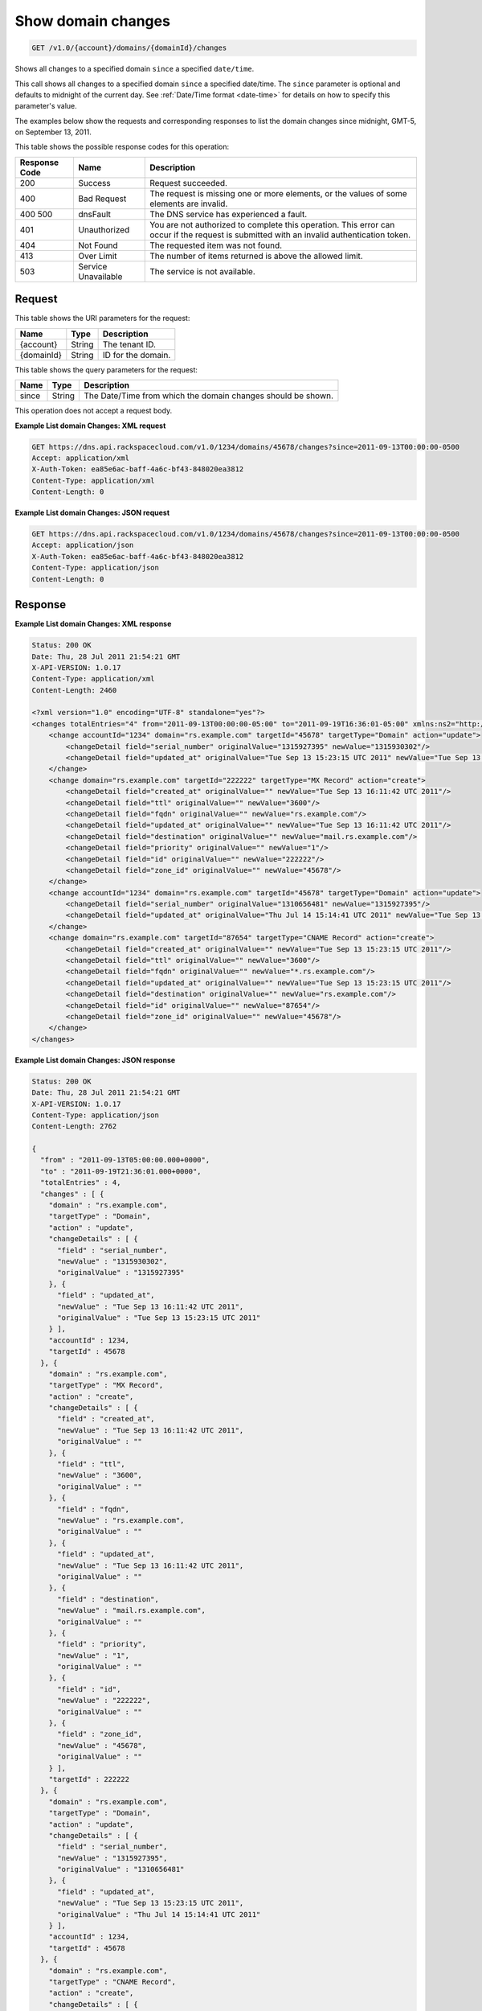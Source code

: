 .. _get-show-domain-changes-v1.0-account-domains-domainid-changes:

Show domain changes
~~~~~~~~~~~~~~~~~~~

.. code::

    GET /v1.0/{account}/domains/{domainId}/changes

Shows all changes to a specified domain ``since`` a specified ``date/time``.

This call shows all changes to a specified domain ``since`` a specified
date/time. The ``since`` parameter is optional and defaults to midnight of the
current day. See :ref:`Date/Time format <date-time>` for details on how
to specify this parameter's value.

The examples below show the requests and corresponding responses to list the
domain changes since midnight, GMT-5, on September 13, 2011.

This table shows the possible response codes for this operation:

+--------------------------+-------------------------+-------------------------+
|Response Code             |Name                     |Description              |
+==========================+=========================+=========================+
|200                       |Success                  |Request succeeded.       |
+--------------------------+-------------------------+-------------------------+
|400                       |Bad Request              |The request is missing   |
|                          |                         |one or more elements, or |
|                          |                         |the values of some       |
|                          |                         |elements are invalid.    |
+--------------------------+-------------------------+-------------------------+
|400 500                   |dnsFault                 |The DNS service has      |
|                          |                         |experienced a fault.     |
+--------------------------+-------------------------+-------------------------+
|401                       |Unauthorized             |You are not authorized   |
|                          |                         |to complete this         |
|                          |                         |operation. This error    |
|                          |                         |can occur if the request |
|                          |                         |is submitted with an     |
|                          |                         |invalid authentication   |
|                          |                         |token.                   |
+--------------------------+-------------------------+-------------------------+
|404                       |Not Found                |The requested item was   |
|                          |                         |not found.               |
+--------------------------+-------------------------+-------------------------+
|413                       |Over Limit               |The number of items      |
|                          |                         |returned is above the    |
|                          |                         |allowed limit.           |
+--------------------------+-------------------------+-------------------------+
|503                       |Service Unavailable      |The service is not       |
|                          |                         |available.               |
+--------------------------+-------------------------+-------------------------+

Request
-------

This table shows the URI parameters for the request:

+--------------------------+-------------------------+-------------------------+
|Name                      |Type                     |Description              |
+==========================+=========================+=========================+
|{account}                 |String                   |The tenant ID.           |
+--------------------------+-------------------------+-------------------------+
|{domainId}                |String                   |ID for the domain.       |
+--------------------------+-------------------------+-------------------------+

This table shows the query parameters for the request:

+--------------------------+-------------------------+-------------------------+
|Name                      |Type                     |Description              |
+==========================+=========================+=========================+
|since                     |String                   |The Date/Time from which |
|                          |                         |the domain changes       |
|                          |                         |should be shown.         |
+--------------------------+-------------------------+-------------------------+

This operation does not accept a request body.

**Example List domain Changes: XML request**


.. code::

   GET https://dns.api.rackspacecloud.com/v1.0/1234/domains/45678/changes?since=2011-09-13T00:00:00-0500
   Accept: application/xml
   X-Auth-Token: ea85e6ac-baff-4a6c-bf43-848020ea3812
   Content-Type: application/xml
   Content-Length: 0

**Example List domain Changes: JSON request**

.. code::

   GET https://dns.api.rackspacecloud.com/v1.0/1234/domains/45678/changes?since=2011-09-13T00:00:00-0500
   Accept: application/json
   X-Auth-Token: ea85e6ac-baff-4a6c-bf43-848020ea3812
   Content-Type: application/json
   Content-Length: 0

Response
--------

**Example List domain Changes: XML response**

.. code::

   Status: 200 OK
   Date: Thu, 28 Jul 2011 21:54:21 GMT
   X-API-VERSION: 1.0.17
   Content-Type: application/xml
   Content-Length: 2460

   <?xml version="1.0" encoding="UTF-8" standalone="yes"?>
   <changes totalEntries="4" from="2011-09-13T00:00:00-05:00" to="2011-09-19T16:36:01-05:00" xmlns:ns2="http://www.w3.org/2005/Atom" xmlns="http://docs.rackspacecloud.com/dns/api/v1.0" xmlns:ns3="http://docs.rackspacecloud.com/dns/api/management/v1.0">
       <change accountId="1234" domain="rs.example.com" targetId="45678" targetType="Domain" action="update">
           <changeDetail field="serial_number" originalValue="1315927395" newValue="1315930302"/>
           <changeDetail field="updated_at" originalValue="Tue Sep 13 15:23:15 UTC 2011" newValue="Tue Sep 13 16:11:42 UTC 2011"/>
       </change>
       <change domain="rs.example.com" targetId="222222" targetType="MX Record" action="create">
           <changeDetail field="created_at" originalValue="" newValue="Tue Sep 13 16:11:42 UTC 2011"/>
           <changeDetail field="ttl" originalValue="" newValue="3600"/>
           <changeDetail field="fqdn" originalValue="" newValue="rs.example.com"/>
           <changeDetail field="updated_at" originalValue="" newValue="Tue Sep 13 16:11:42 UTC 2011"/>
           <changeDetail field="destination" originalValue="" newValue="mail.rs.example.com"/>
           <changeDetail field="priority" originalValue="" newValue="1"/>
           <changeDetail field="id" originalValue="" newValue="222222"/>
           <changeDetail field="zone_id" originalValue="" newValue="45678"/>
       </change>
       <change accountId="1234" domain="rs.example.com" targetId="45678" targetType="Domain" action="update">
           <changeDetail field="serial_number" originalValue="1310656481" newValue="1315927395"/>
           <changeDetail field="updated_at" originalValue="Thu Jul 14 15:14:41 UTC 2011" newValue="Tue Sep 13 15:23:15 UTC 2011"/>
       </change>
       <change domain="rs.example.com" targetId="87654" targetType="CNAME Record" action="create">
           <changeDetail field="created_at" originalValue="" newValue="Tue Sep 13 15:23:15 UTC 2011"/>
           <changeDetail field="ttl" originalValue="" newValue="3600"/>
           <changeDetail field="fqdn" originalValue="" newValue="*.rs.example.com"/>
           <changeDetail field="updated_at" originalValue="" newValue="Tue Sep 13 15:23:15 UTC 2011"/>
           <changeDetail field="destination" originalValue="" newValue="rs.example.com"/>
           <changeDetail field="id" originalValue="" newValue="87654"/>
           <changeDetail field="zone_id" originalValue="" newValue="45678"/>
       </change>
   </changes>

**Example List domain Changes: JSON response**

.. code::

   Status: 200 OK
   Date: Thu, 28 Jul 2011 21:54:21 GMT
   X-API-VERSION: 1.0.17
   Content-Type: application/json
   Content-Length: 2762

   {
     "from" : "2011-09-13T05:00:00.000+0000",
     "to" : "2011-09-19T21:36:01.000+0000",
     "totalEntries" : 4,
     "changes" : [ {
       "domain" : "rs.example.com",
       "targetType" : "Domain",
       "action" : "update",
       "changeDetails" : [ {
         "field" : "serial_number",
         "newValue" : "1315930302",
         "originalValue" : "1315927395"
       }, {
         "field" : "updated_at",
         "newValue" : "Tue Sep 13 16:11:42 UTC 2011",
         "originalValue" : "Tue Sep 13 15:23:15 UTC 2011"
       } ],
       "accountId" : 1234,
       "targetId" : 45678
     }, {
       "domain" : "rs.example.com",
       "targetType" : "MX Record",
       "action" : "create",
       "changeDetails" : [ {
         "field" : "created_at",
         "newValue" : "Tue Sep 13 16:11:42 UTC 2011",
         "originalValue" : ""
       }, {
         "field" : "ttl",
         "newValue" : "3600",
         "originalValue" : ""
       }, {
         "field" : "fqdn",
         "newValue" : "rs.example.com",
         "originalValue" : ""
       }, {
         "field" : "updated_at",
         "newValue" : "Tue Sep 13 16:11:42 UTC 2011",
         "originalValue" : ""
       }, {
         "field" : "destination",
         "newValue" : "mail.rs.example.com",
         "originalValue" : ""
       }, {
         "field" : "priority",
         "newValue" : "1",
         "originalValue" : ""
       }, {
         "field" : "id",
         "newValue" : "222222",
         "originalValue" : ""
       }, {
         "field" : "zone_id",
         "newValue" : "45678",
         "originalValue" : ""
       } ],
       "targetId" : 222222
     }, {
       "domain" : "rs.example.com",
       "targetType" : "Domain",
       "action" : "update",
       "changeDetails" : [ {
         "field" : "serial_number",
         "newValue" : "1315927395",
         "originalValue" : "1310656481"
       }, {
         "field" : "updated_at",
         "newValue" : "Tue Sep 13 15:23:15 UTC 2011",
         "originalValue" : "Thu Jul 14 15:14:41 UTC 2011"
       } ],
       "accountId" : 1234,
       "targetId" : 45678
     }, {
       "domain" : "rs.example.com",
       "targetType" : "CNAME Record",
       "action" : "create",
       "changeDetails" : [ {
         "field" : "created_at",
         "newValue" : "Tue Sep 13 15:23:15 UTC 2011",
         "originalValue" : ""
       }, {
         "field" : "ttl",
         "newValue" : "3600",
         "originalValue" : ""
       }, {
         "field" : "fqdn",
         "newValue" : "*.rs.example.com",
         "originalValue" : ""
       }, {
         "field" : "updated_at",
         "newValue" : "Tue Sep 13 15:23:15 UTC 2011",
         "originalValue" : ""
       }, {
         "field" : "destination",
         "newValue" : "rs.example.com",
         "originalValue" : ""
       }, {
         "field" : "id",
         "newValue" : "87654",
         "originalValue" : ""
       }, {
         "field" : "zone_id",
         "newValue" : "45678",
         "originalValue" : ""
       } ],
       "targetId" : 87654
     } ]
   }




